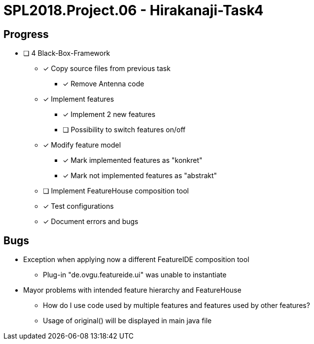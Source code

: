 = SPL2018.Project.06 - Hirakanaji-Task4

== Progress
* [ ] 4 Black-Box-Framework
    ** [x] Copy source files from previous task
            *** [x] Remove Antenna code
    ** [x] Implement features
            *** [x] Implement 2 new features
            *** [ ] Possibility to switch features on/off
    ** [x] Modify feature model
            *** [x] Mark implemented features as "konkret"
            *** [x] Mark not implemented features as "abstrakt"
    ** [ ] Implement FeatureHouse composition tool
    ** [x] Test configurations
    ** [x] Document errors and bugs

== Bugs
* Exception when applying now a different FeatureIDE composition tool
    ** Plug-in "de.ovgu.featureide.ui" was unable to instantiate
* Mayor problems with intended feature hierarchy and FeatureHouse
    ** How do I use code used by multiple features and features used by other features?
    ** Usage of original() will be displayed in main java file
